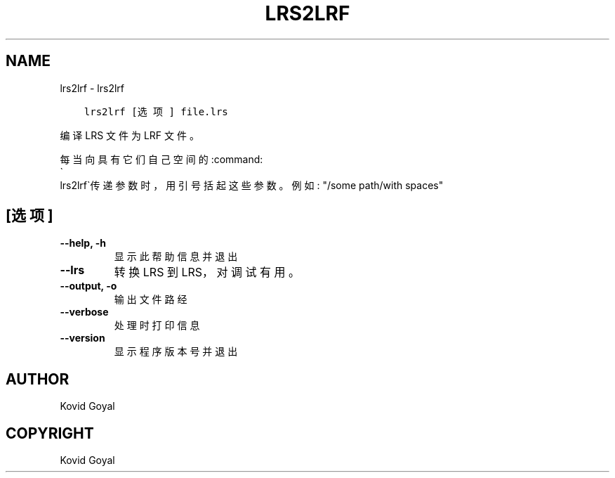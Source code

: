 .\" Man page generated from reStructuredText.
.
.TH "LRS2LRF" "1" "十二月 19, 2019" "4.99.2" "calibre"
.SH NAME
lrs2lrf \- lrs2lrf
.
.nr rst2man-indent-level 0
.
.de1 rstReportMargin
\\$1 \\n[an-margin]
level \\n[rst2man-indent-level]
level margin: \\n[rst2man-indent\\n[rst2man-indent-level]]
-
\\n[rst2man-indent0]
\\n[rst2man-indent1]
\\n[rst2man-indent2]
..
.de1 INDENT
.\" .rstReportMargin pre:
. RS \\$1
. nr rst2man-indent\\n[rst2man-indent-level] \\n[an-margin]
. nr rst2man-indent-level +1
.\" .rstReportMargin post:
..
.de UNINDENT
. RE
.\" indent \\n[an-margin]
.\" old: \\n[rst2man-indent\\n[rst2man-indent-level]]
.nr rst2man-indent-level -1
.\" new: \\n[rst2man-indent\\n[rst2man-indent-level]]
.in \\n[rst2man-indent\\n[rst2man-indent-level]]u
..
.INDENT 0.0
.INDENT 3.5
.sp
.nf
.ft C
lrs2lrf [选项] file.lrs
.ft P
.fi
.UNINDENT
.UNINDENT
.sp
编译 LRS 文件为 LRF 文件。
.sp
每当向具有它们自己空间的:command:
.nf
\(ga
.fi
lrs2lrf\(ga传递参数时，用引号括起这些参数。例如: "/some path/with spaces"
.SH [选项]
.INDENT 0.0
.TP
.B \-\-help, \-h
显示此帮助信息并退出
.UNINDENT
.INDENT 0.0
.TP
.B \-\-lrs
转换 LRS 到 LRS，对调试有用。
.UNINDENT
.INDENT 0.0
.TP
.B \-\-output, \-o
输出文件路经
.UNINDENT
.INDENT 0.0
.TP
.B \-\-verbose
处理时打印信息
.UNINDENT
.INDENT 0.0
.TP
.B \-\-version
显示程序版本号并退出
.UNINDENT
.SH AUTHOR
Kovid Goyal
.SH COPYRIGHT
Kovid Goyal
.\" Generated by docutils manpage writer.
.
